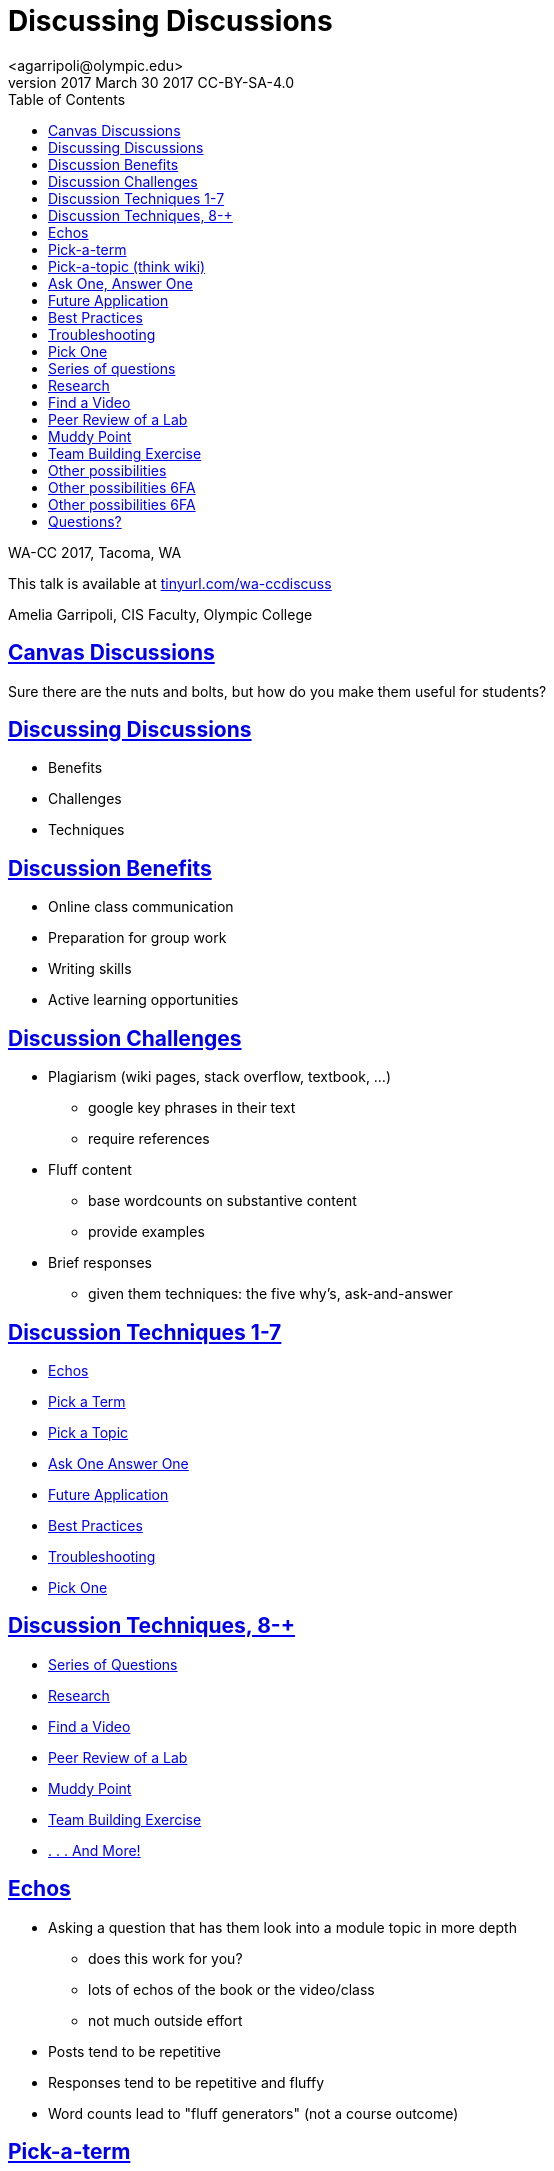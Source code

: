 = Discussing Discussions
<agarripoli@olympic.edu>
v2017 March 30 2017 CC-BY-SA-4.0
:doctype: book
:source-highlighter: coderay
:listing-caption: Listing
:encoding: utf-8
:lang: en
:toc: left
:toclevels: 2
:numbered:
:sectlinks:
:sectanchors:
:copyright: CC-BY-SA-4.0
:backend: revealjs
:revealjs_theme: black
:revealjs_slideNumber: true
:revealjs_loop: true
:revealjs_transition: fade

WA-CC 2017, Tacoma, WA

This talk is available at http://tinyurl.com/wa-ccdiscuss[tinyurl.com/wa-ccdiscuss]

Amelia Garripoli, CIS Faculty, Olympic College



////
generate slides with:
asciidoctor -T asciidoctor-reveal.js/templates/slim wa-ccdiscuss.adoc
prepare to be amazed 
////

:numbered!:
== Canvas Discussions

Sure there are the nuts and bolts, but how do you make them useful for students?


== Discussing Discussions

* Benefits
* Challenges
* Techniques


== Discussion Benefits

* Online class communication
* Preparation for group work
* Writing skills
* Active learning opportunities


== Discussion Challenges

* Plagiarism (wiki pages, stack overflow, textbook, ...)
  ** google key phrases in their text
  ** require references
* Fluff content
  ** base wordcounts on substantive content
  ** provide examples
* Brief responses
  ** given them techniques: the five why's, ask-and-answer  

== Discussion Techniques 1-7

* <<_echos,Echos>>
* <<_pick_a_term,Pick a Term>>
* <<_pick_a_topic_think_wiki,Pick a Topic>>
* <<_ask_one_answer_one,Ask One Answer One>>
* <<_future_application,Future Application>>
* <<_best_practices,Best Practices>> 
* <<_troubleshooting,Troubleshooting>>
* <<_pick_one,Pick One>>

== Discussion Techniques, 8-+

* <<_series_of_questions,Series of Questions>>
* <<_research,Research>>
* <<_find_a_video,Find a Video>>
* <<_peer_review_of_a_lab,Peer Review of a Lab>>
* <<_muddy_point,Muddy Point>>
* <<_team_building_exercise,Team Building Exercise>>
* <<_other_possibilities,. . . And More!>>

== Echos

* Asking a question that has them look into a module
topic in more depth
** does this work for you?
** lots of echos of the book or the video/class
** not much outside effort

* Posts tend to be repetitive
* Responses tend to be repetitive and fluffy
* Word counts lead to "fluff generators" (not a course outcome)

== Pick-a-term 

* Students sign up for a word from module vocabulary list

* They post a definition, an original example, and a source

* They post responses "expanding on the post" -- this is difficult for many. Good idea to post a response in the first board to give them an example

* good variety, need as many terms as students
* may have to step in and adjust incorrect posts

== Pick-a-topic (think wiki)

* Students sign up for a topic via student edited page

* Responses can expand the post or give constructive criticism

* Can expose the posts from the start
* Posts are refreshing
* Can get some echos in responses (remember, they see them all)  
* Can potentially give credit for updating or adding to their initial post

== Ask One, Answer One

* Have students ask open-ended questions about the module
  
* Each student has to answer one (they pick with tagged responses)

* This is a form of self-review, can be unbalanced if skill levels are wide

* Seed it with an open-ended question to set an example, and to help the early responders get their work done 
** for example, "there's a bug in this code, what can you do to figure out where it is"
////
* You can give bonuses for additional questions (posted after the due date! so someone doesn't take up the potential question space)
////

== Future Application

* Ask students to describe how they will use this module's skills in the future

* Can be difficult for those who are present but not goal-oriented
* Tends to spark some interesting responses, as people see things in others' future use they hadn't thought about
* Need to make sure the class discussion/supporting material includes "in the workplace" type of information for students to tie this to their potential future


== Best Practices

* Ask students to provide a "best practice" based on the course material
* Material has to be convention-driven for this to work, not prescribed; it has to have "wiggle room" for it to need best practices.
* Tends to spark some interesting responses, as people see things in others' best practices they hadn't thought about 
* Reinforces the value of the conventions
* May need to step in if the b.p. contains errors in thinking


== Troubleshooting

* Ask students to provide trouble-shooting advice based on the course material
* Since everything can be done wrong, this is useful in helping them guide one another
* Need to be careful that they don't share homework solutions in this
* Tends to spark some interesting responses, as people see things in others' troubleshooting they hadn't considered 
* May need to step in if the advice contains errors in thinking


== Pick One

* Provide 4-5 questions and let students pick the one they want to respond to; be clear they PICK ONE
* Surprisingly, not everyone will choose the first one.
* Some repetition, but gives students posts to respond to that are not on their own topic
* Students can self-select to respond to someone who did the same question, or who did a different one
* Students sometimes answer all briefly in the hopes of getting full credit (but such posts are very light on content)


== Series of questions

* Provide a series of related questions or points for them to respond to, such as:
*** When was the first time you used a computer?
*** What has changed about computers since you first used one?
*** What do you view as the most interesting change in computers since you first knew about them?
* Makes it easier to have a post with enough concrete content
* Responses can often be challenging; a student's response to someone else tends to be an echo of their own post
  

== Research

* Give (or have self-signup) a research topic: material not covered in the course, but relevant to it
* The post is a summary of findings with sources cited
* Responders have trouble with this: tend to say "good job". Good to direct them with something like "describe how you might make use of the poster's information in your future work in this area"


== Find a Video

* Have them look for a video, tutorial, or other relevant course supporting material, describe it and evaluate it for course use and after course use
* Responders compare your find to theirs (or to another one if they found the same one)
* Lets a student respond to themselves and get it done

  
== Peer Review of a Lab

* Have students post their lab work
* The key work is the response; they evaluate their peers' work, giving positive feedback _and_ constructive criticism.
* Lets students practice higher-level skills of evaluation
* Need to tailor the labs so plagiarism isn't directly possible
* Lets everyone see everyones' work, unlike a Canvas "peer review" -- they can comment on the reviews, and learn from how their peers do the reviews.

== Muddy Point

* Ask students to describe the muddiest point of the module and how they resolved it
** gets them actively searching out information
* Responses can expand sources or explanations to further aid both poster and responder, and all other readers

== Team Building Exercise

* Ask One, Answer One, Address One:
  ** each student asks an open-ended question
  ** each student answers one question
  ** original poster evaluates the answer
* Teaches diplomacy in evaluation
* Helps teams learn to interact with each other

== Other possibilities 

most from 
http://www.levy.k12.fl.us/instruction/Instructional_Tools/60formativeassessment.pdf[60 Formative Assessments by K Lambert (6FA)]

* Present students with common or predictable misconceptions about a designated concept,
principle, or process. Ask them whether they agree or disagree and explain why.
* Give them a series of prompts to complete to reflect on the module's contents, such as:
** I became more aware of ...
** I was surprised about ...
** I related to ...

== Other possibilities http://www.levy.k12.fl.us/instruction/Instructional_Tools/60formativeassessment.pdf[6FA]

* Each student is given a letter of the alphabet, and must write a post on a word relevant to the module that starts with that letter
* Provide an example of your own devising that exhibits an outcome of the module (Blooms 2 outcomes are great for this)
* Write a 3-2-1 post: **3** things you found out; **2** interesting things; and **1** question you still have
** responses can critique, answer, expand on the posts

== Other possibilities http://www.levy.k12.fl.us/instruction/Instructional_Tools/60formativeassessment.pdf[6FA]

* Provide 3-5 statements that aren’t clearly true or false, but are somewhat debatable. Have them evaluate them on a Likert scale (strongly agree to strongly disagree) and explain their evaluation
* Circle: something still going around in your head. Triangle: something pointed that stood out in your mind. Square: Something that "squared" or agreed with your thinking.
* KWL: In your post write what you already **K**new before the module, what you **W**ant to learn but don't know, and what you **L**earned in this module. (can lead to vague posts, or frustrations getting expressed as W's)


== Questions?


This talk is available at http://tinyurl.com/wa-ccdiscuss[tinyurl.com/wa-ccdiscuss]
